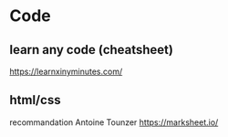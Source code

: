 * Code
** learn any code (cheatsheet)
https://learnxinyminutes.com/
** html/css
recommandation Antoine Tounzer
https://marksheet.io/

